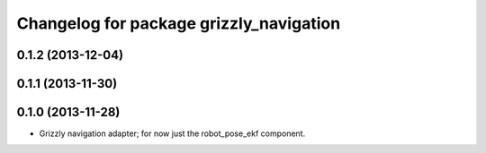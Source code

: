 ^^^^^^^^^^^^^^^^^^^^^^^^^^^^^^^^^^^^^^^^
Changelog for package grizzly_navigation
^^^^^^^^^^^^^^^^^^^^^^^^^^^^^^^^^^^^^^^^

0.1.2 (2013-12-04)
------------------

0.1.1 (2013-11-30)
------------------

0.1.0 (2013-11-28)
------------------
* Grizzly navigation adapter; for now just the robot_pose_ekf component.
